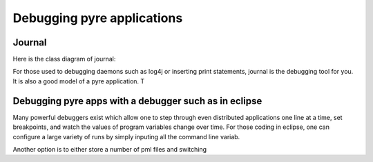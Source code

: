 Debugging pyre applications
===========================

.. _journal:

Journal
-------

Here is the class diagram of journal:

.. image:: images/JournalTopLevelClassDiagram.png

For those used to debugging daemons such as log4j or inserting print statements, journal is the debugging tool for you.  It is also a good model of a pyre application.  T



.. _debugger:

Debugging pyre apps with a debugger such as in eclipse
------------------------------------------------------

Many powerful debuggers exist which allow one to step through even distributed applications one line at a time, set breakpoints, and watch the values of program variables change over time.  For those coding in eclipse, one can configure a large variety of runs by simply inputing all the command line variab.

Another option is to either store a number of pml files and switching 
